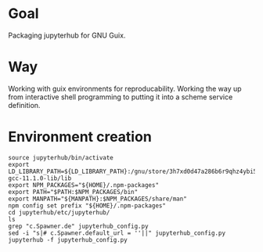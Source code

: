 * Goal
  Packaging jupyterhub for GNU Guix.
* Way
  Working with guix environments for reproducability. Working the way up from interactive shell programming to putting it into a scheme service definition.
* Environment creation
  #+begin_example
    source jupyterhub/bin/activate
    export LD_LIBRARY_PATH=${LD_LIBRARY_PATH}:/gnu/store/3h7xd0d47a286b6r9qhz4ybi5iaxkfwi-gcc-11.1.0-lib/lib
    export NPM_PACKAGES="${HOME}/.npm-packages"
    export PATH="$PATH:$NPM_PACKAGES/bin"
    export MANPATH="${MANPATH}:$NPM_PACKAGES/share/man"
    npm config set prefix "${HOME}/.npm-packages"
    cd jupyterhub/etc/jupyterhub/
    ls
    grep "c.Spawner.de" jupyterhub_config.py 
    sed -i "s|# c.Spawner.default_url = ''||" jupyterhub_config.py 
    jupyterhub -f jupyterhub_config.py 
  #+end_example
